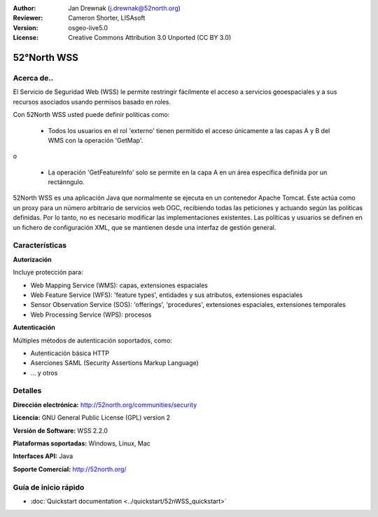 :Author: Jan Drewnak (j.drewnak@52north.org)
:Reviewer: Cameron Shorter, LISAsoft
:Version: osgeo-live5.0
:License: Creative Commons Attribution 3.0 Unported (CC BY 3.0)

.. _52nWSS-overview-es:

.. image:: ../../images/project_logos/logo_52North_160.png
  :scale: 100 %
  :alt: project logo
  :align: right
  :target: http://52north.org/security

52°North WSS
================================================================================

Acerca de..
--------------------------------------------------------------------------------

El Servicio de Seguridad Web (WSS) le permite restringir fácilmente el acceso a 
servicios geoespaciales y a sus recursos asociados usando permisos basado en
roles.

Con 52North WSS usted puede definir políticas como:

  * Todos los usuarios en el rol 'externo' tienen permitido el acceso únicamente
    a las capas A y B del WMS con la operación 'GetMap'.

o

  * La operación 'GetFeatureInfo' solo se permite en la capa A en un área
    específica definida por un rectánngulo.

52North WSS es una aplicación Java que normalmente se ejecuta en un contenedor
Apache Tomcat. Éste actúa como un proxy para un número arbitrario de servicios
web OGC, recibiendo todas las peticiones y actuando según las políticas 
definidas. Por lo tanto, no es necesario modificar las implementaciones 
existentes. Las políticas y usuarios se definen en un fichero de configuración
XML, que se mantienen desde una interfaz de gestión general.

.. image:: ../../images/screenshots/1024x768/52n_wss_mgmt.png
  :scale: 70 %
  :alt: Pantalla de la interfaz de gestión de WSS
  :align: right

Características
--------------------------------------------------------------------------------

**Autorización**

Incluye protección para:

* Web Mapping Service (WMS): capas, extensiones espaciales
* Web Feature Service (WFS): 'feature types', entidades y sus atributos, 
  extensiones espaciales
* Sensor Observation Service (SOS): 'offerings', 'procedures', extensiones 
  espaciales, extensiones temporales
* Web Processing Service (WPS): procesos

**Autenticación**

Múltiples métodos de autenticación soportados, como:

* Autenticación básica HTTP
* Aserciones SAML (Security Assertions Markup Language)
* ... y otros


Detalles
--------------------------------------------------------------------------------

**Dirección electrónica:** http://52north.org/communities/security

**Licencia:** GNU General Public License (GPL) version 2

**Versión de Software:** WSS 2.2.0

**Plataformas soportadas:** Windows, Linux, Mac

**Interfaces API:** Java

**Soporte Comercial:** http://52north.org/


Guía de inicio rápido
--------------------------------------------------------------------------------

* :doc:`Quickstart documentation <../quickstart/52nWSS_quickstart>`
